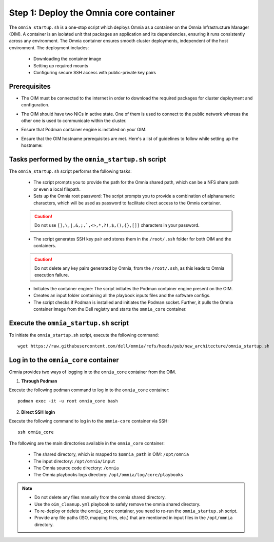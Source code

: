 Step 1: Deploy the Omnia core container
=========================================

The ``omnia_startup.sh`` is a one-stop script which deploys Omnia as a container on the Omnia Infrastructure Manager (OIM). A container is an isolated unit that packages an application and its dependencies, ensuring it runs consistently across any environment.
The Omnia container ensures smooth cluster deployments, independent of the host environment. The deployment includes:

 * Downloading the container image
 * Setting up required mounts
 * Configuring secure SSH access with public-private key pairs

Prerequisites
---------------

* The OIM must be connected to the internet in order to download the required packages for cluster deployment and configuration.
* The OIM should have two NICs in active state. One of them is used to connect to the public network whereas the other one is used to communicate within the cluster.
* Ensure that Podman container engine is installed on your OIM.
* Ensure that the OIM hostname prerequisites are met. Here's a list of guidelines to follow while setting up the hostname:

    .. include:: ../../Appendices/hostnamereqs.rst

Tasks performed by the ``omnia_startup.sh`` script
-----------------------------------------------------

The ``omnia_startup.sh`` script performs the following tasks:

	* The script prompts you to provide the path for the Omnia shared path, which can be a NFS share path or even a local filepath.

	* Sets up the Omnia root password: The script prompts you to provide a combination of alphanumeric characters, which will be used as password to facilitate direct access to the Omnia container.
	.. caution:: Do not use ``[],\,|,&,;,`,<>,*,?!,$,(),{},[]]`` characters in your password.

	* The script generates SSH key pair and stores them in the ``/root/.ssh`` folder for both OIM and the containers.
	.. caution:: Do not delete any key pairs generated by Omnia, from the ``/root/.ssh``, as this leads to Omnia execution failure.

	* Initiates the container engine: The script initiates the Podman container engine present on the OIM.

	* Creates an input folder containing all the playbook inputs files and the software configs.

	* The script checks if Podman is installed and initiates the Podman socket. Further, it pulls the Omnia container image from the Dell registry and starts the ``omnia_core`` container.

Execute the ``omnia_startup.sh`` script
------------------------------------------

To initiate the ``omnia_startup.sh`` script, execute the following command:
::
    wget https://raw.githubusercontent.com/dell/omnia/refs/heads/pub/new_architecture/omnia_startup.sh

Log in to the ``omnia_core`` container
----------------------------------------

Omnia provides two ways of logging in to the ``omnia_core`` container from the OIM.

1. **Through Podman**

Execute the following podman command to log in to the ``omnia_core`` container: ::

    podman exec -it -u root omnia_core bash

2. **Direct SSH login**

Execute the following command to log in to the ``omnia-core`` container via SSH: ::

    ssh omnia_core

The following are the main directories available in the ``omnia_core`` container:

         - The shared directory, which is mapped to ``$omnia_path`` in OIM: ``/opt/omnia``
         - The input directory: ``/opt/omnia/input``
         - The Omnia source code directory: ``/omnia``
         - The Omnia playbooks logs directory: ``/opt/omnia/log/core/playbooks``

.. note::

    * Do not delete any files manually from the omnia shared directory.
    * Use the ``oim_cleanup.yml`` playbook to safely remove the omnia shared directory.
    * To re-deploy or delete the ``omnia_core`` container, you need to re-run the ``omnia_startup.sh`` script.
    * Provide any file paths (ISO, mapping files, etc.) that are mentioned in input files in the ``/opt/omnia`` directory.